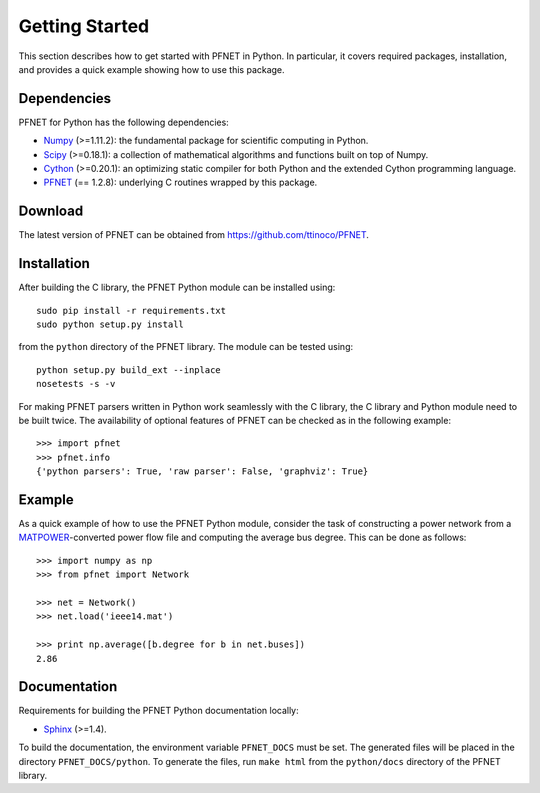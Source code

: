 .. _start:

***************
Getting Started
***************

This section describes how to get started with PFNET in Python. In particular, it covers required packages, installation, and provides a quick example showing how to use this package.

.. _start_requirements:

Dependencies
============

PFNET for Python has the following dependencies:

* `Numpy <http://www.numpy.org>`_ (>=1.11.2): the fundamental package for scientific computing in Python.
* `Scipy <http://www.scipy.org>`_ (>=0.18.1): a collection of mathematical algorithms and functions built on top of Numpy.
* `Cython <http://cython.org>`_ (>=0.20.1): an optimizing static compiler for both Python and the extended Cython programming language.
* `PFNET <https://github.com/ttinoco/PFNET>`_ (== 1.2.8): underlying C routines wrapped by this package.

.. _start_download:

Download
========

The latest version of PFNET can be obtained from `<https://github.com/ttinoco/PFNET>`_.

.. _start_installation:

Installation
============

After building the C library, the PFNET Python module can be installed using::

  sudo pip install -r requirements.txt
  sudo python setup.py install

from the ``python`` directory of the PFNET library. The module can be tested using::

  python setup.py build_ext --inplace
  nosetests -s -v

For making PFNET parsers written in Python work seamlessly with the C library, the C library and Python module need to be built twice. The availability of optional features of PFNET can be checked as in the following example::

  >>> import pfnet
  >>> pfnet.info
  {'python parsers': True, 'raw parser': False, 'graphviz': True}

.. _start_example:

Example
=======

As a quick example of how to use the PFNET Python module, consider the task of constructing a power network from a `MATPOWER <http://www.pserc.cornell.edu//matpower/>`_-converted power flow file and computing the average bus degree. This can be done as follows::

  >>> import numpy as np
  >>> from pfnet import Network

  >>> net = Network()
  >>> net.load('ieee14.mat')

  >>> print np.average([b.degree for b in net.buses])
  2.86

Documentation
=============

Requirements for building the PFNET Python documentation locally:

* `Sphinx <http://www.sphinx-doc.org/>`_ (>=1.4).

To build the documentation, the environment variable ``PFNET_DOCS`` must be set. The generated files will be placed in the directory ``PFNET_DOCS/python``. To generate the files, run ``make html`` from the ``python/docs`` directory of the PFNET library.
